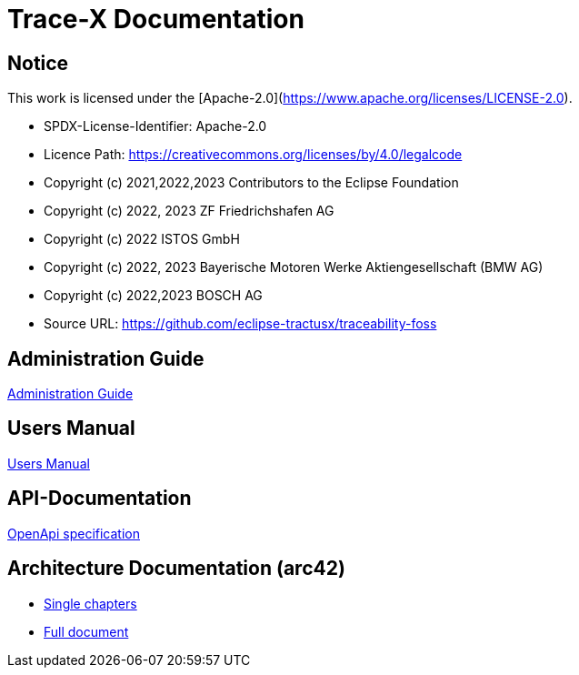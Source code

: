 
# Trace-X Documentation

## Notice

This work is licensed under the [Apache-2.0](https://www.apache.org/licenses/LICENSE-2.0).

* SPDX-License-Identifier: Apache-2.0
* Licence Path: https://creativecommons.org/licenses/by/4.0/legalcode
* Copyright (c) 2021,2022,2023 Contributors to the Eclipse Foundation
* Copyright (c) 2022, 2023 ZF Friedrichshafen AG
* Copyright (c) 2022 ISTOS GmbH
* Copyright (c) 2022, 2023 Bayerische Motoren Werke Aktiengesellschaft (BMW AG)
* Copyright (c) 2022,2023 BOSCH AG

* Source URL: https://github.com/eclipse-tractusx/traceability-foss

## Administration Guide
xref:administration/administration-guide.adoc[Administration Guide]

## Users Manual

xref:user/user-manual.adoc[Users Manual]

## API-Documentation

xref:api-specification/api-specification.adoc[OpenApi specification]

## Architecture Documentation (arc42)

- xref:arc42/index.adoc[Single chapters]
- xref:arc42/full.adoc[Full document]

